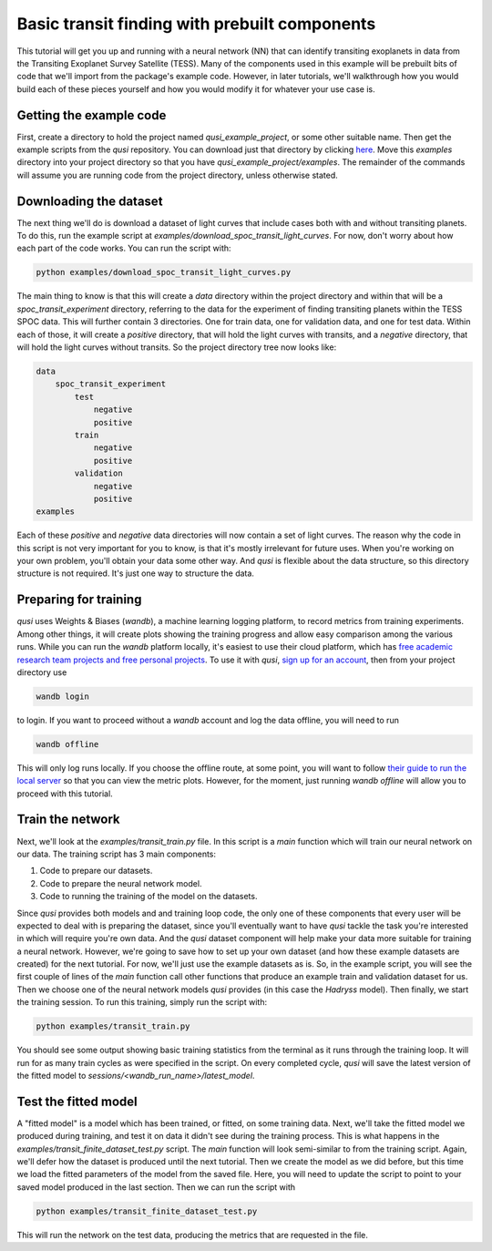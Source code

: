 Basic transit finding with prebuilt components
==============================================

This tutorial will get you up and running with a neural network (NN) that can identify transiting exoplanets in data from the Transiting Exoplanet Survey Satellite (TESS). Many of the components used in this example will be prebuilt bits of code that we'll import from the package's example code. However, in later tutorials, we'll walkthrough how you would build each of these pieces yourself and how you would modify it for whatever your use case is.

Getting the example code
------------------------

First, create a directory to hold the project named `qusi_example_project`, or some other suitable name. Then get the example scripts from the `qusi` repository. You can download just that directory by clicking `here <https://download-directory.github.io/?url=https%3A%2F%2Fgithub.com%2Fgolmschenk%2Fqusi%2Ftree%2Fmain%2Fexamples>`_. Move this `examples` directory into your project directory so that you have `qusi_example_project/examples`. The remainder of the commands will assume you are running code from the project directory, unless otherwise stated.

Downloading the dataset
-----------------------

The next thing we'll do is download a dataset of light curves that include cases both with and without transiting planets. To do this, run the example script at `examples/download_spoc_transit_light_curves`. For now, don't worry about how each part of the code works. You can run the script with:

.. code:: sh

    python examples/download_spoc_transit_light_curves.py

The main thing to know is that this will create a `data` directory within the project directory and within that will be a `spoc_transit_experiment` directory, referring to the data for the experiment of finding transiting planets within the TESS SPOC data. This will further contain 3 directories. One for train data, one for validation data, and one for test data. Within each of those, it will create a `positive` directory, that will hold the light curves with transits, and a `negative` directory, that will hold the light curves without transits. So the project directory tree now looks like:

.. code::

    data
        spoc_transit_experiment
            test
                negative
                positive
            train
                negative
                positive
            validation
                negative
                positive
    examples

Each of these `positive` and `negative` data directories will now contain a set of light curves. The reason why the code in this script is not very important for you to know, is that it's mostly irrelevant for future uses. When you're working on your own problem, you'll obtain your data some other way. And `qusi` is flexible about the data structure, so this directory structure is not required. It's just one way to structure the data.

Preparing for training
----------------------

`qusi` uses Weights & Biases (`wandb`), a machine learning logging platform, to record metrics from training experiments. Among other things, it will create plots showing the training progress and allow easy comparison among the various runs. While you can run the `wandb` platform locally, it's easiest to use their cloud platform, which has `free academic research team projects and free personal projects <https://wandb.ai/site/pricing>`_. To use it with `qusi`, `sign up for an account <https://wandb.ai/site>`_, then from your project directory use

.. code:: sh

    wandb login

to login. If you want to proceed without a `wandb` account and log the data offline, you will need to run

.. code:: sh

    wandb offline

This will only log runs locally. If you choose the offline route, at some point, you will want to follow `their guide to run the local server <https://docs.wandb.ai/guides/hosting/how-to-guides/basic-setup>`_ so that you can view the metric plots. However, for the moment, just running `wandb offline` will allow you to proceed with this tutorial.

Train the network
-----------------

Next, we'll look at the `examples/transit_train.py` file. In this script is a `main` function which will train our neural network on our data. The training script has 3 main components:

#. Code to prepare our datasets.
#. Code to prepare the neural network model.
#. Code to running the training of the model on the datasets.

Since `qusi` provides both models and and training loop code, the only one of these components that every user will be expected to deal with is preparing the dataset, since you'll eventually want to have `qusi` tackle the task you're interested in which will require you're own data. And the `qusi` dataset component will help make your data more suitable for training a neural network. However, we're going to save how to set up your own dataset (and how these example datasets are created) for the next tutorial. For now, we'll just use the example datasets as is. So, in the example script, you will see the first couple of lines of the `main` function call other functions that produce an example train and validation dataset for us. Then we choose one of the neural network models `qusi` provides (in this case the `Hadryss` model). Then finally, we start the training session. To run this training, simply run the script with:

.. code:: sh

    python examples/transit_train.py

You should see some output showing basic training statistics from the terminal as it runs through the training loop. It will run for as many train cycles as were specified in the script. On every completed cycle, `qusi` will save the latest version of the fitted model to `sessions/<wandb_run_name>/latest_model`.

Test the fitted model
---------------------

A "fitted model" is a model which has been trained, or fitted, on some training data. Next, we'll take the fitted model we produced during training, and test it on data it didn't see during the training process. This is what happens in the `examples/transit_finite_dataset_test.py` script. The `main` function will look semi-similar to from the training script. Again, we'll defer how the dataset is produced until the next tutorial. Then we create the model as we did before, but this time we load the fitted parameters of the model from the saved file. Here, you will need to update the script to point to your saved model produced in the last section. Then we can run the script with

.. code:: sh

    python examples/transit_finite_dataset_test.py

This will run the network on the test data, producing the metrics that are requested in the file.